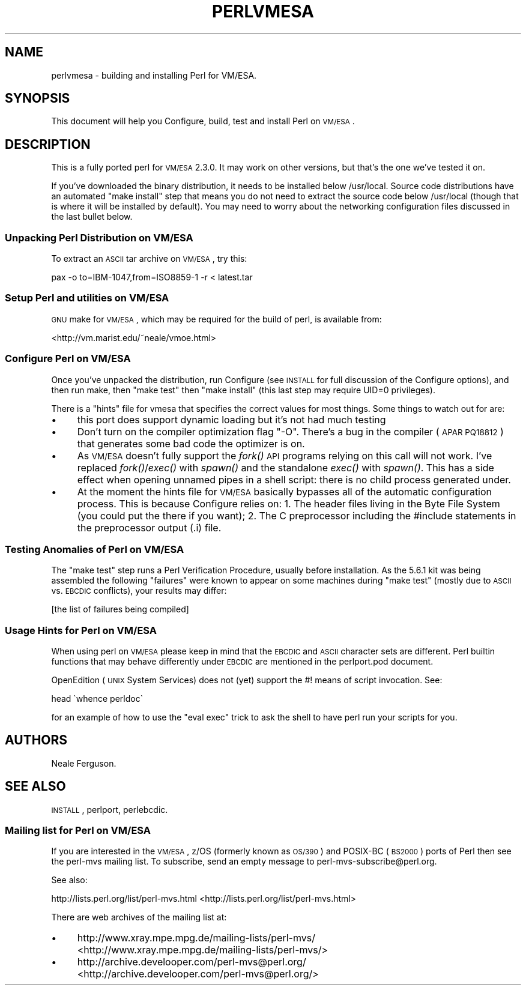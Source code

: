 .\" Automatically generated by Pod::Man 2.25 (Pod::Simple 3.20)
.\"
.\" Standard preamble:
.\" ========================================================================
.de Sp \" Vertical space (when we can't use .PP)
.if t .sp .5v
.if n .sp
..
.de Vb \" Begin verbatim text
.ft CW
.nf
.ne \\$1
..
.de Ve \" End verbatim text
.ft R
.fi
..
.\" Set up some character translations and predefined strings.  \*(-- will
.\" give an unbreakable dash, \*(PI will give pi, \*(L" will give a left
.\" double quote, and \*(R" will give a right double quote.  \*(C+ will
.\" give a nicer C++.  Capital omega is used to do unbreakable dashes and
.\" therefore won't be available.  \*(C` and \*(C' expand to `' in nroff,
.\" nothing in troff, for use with C<>.
.tr \(*W-
.ds C+ C\v'-.1v'\h'-1p'\s-2+\h'-1p'+\s0\v'.1v'\h'-1p'
.ie n \{\
.    ds -- \(*W-
.    ds PI pi
.    if (\n(.H=4u)&(1m=24u) .ds -- \(*W\h'-12u'\(*W\h'-12u'-\" diablo 10 pitch
.    if (\n(.H=4u)&(1m=20u) .ds -- \(*W\h'-12u'\(*W\h'-8u'-\"  diablo 12 pitch
.    ds L" ""
.    ds R" ""
.    ds C` ""
.    ds C' ""
'br\}
.el\{\
.    ds -- \|\(em\|
.    ds PI \(*p
.    ds L" ``
.    ds R" ''
'br\}
.\"
.\" Escape single quotes in literal strings from groff's Unicode transform.
.ie \n(.g .ds Aq \(aq
.el       .ds Aq '
.\"
.\" If the F register is turned on, we'll generate index entries on stderr for
.\" titles (.TH), headers (.SH), subsections (.SS), items (.Ip), and index
.\" entries marked with X<> in POD.  Of course, you'll have to process the
.\" output yourself in some meaningful fashion.
.ie \nF \{\
.    de IX
.    tm Index:\\$1\t\\n%\t"\\$2"
..
.    nr % 0
.    rr F
.\}
.el \{\
.    de IX
..
.\}
.\"
.\" Accent mark definitions (@(#)ms.acc 1.5 88/02/08 SMI; from UCB 4.2).
.\" Fear.  Run.  Save yourself.  No user-serviceable parts.
.    \" fudge factors for nroff and troff
.if n \{\
.    ds #H 0
.    ds #V .8m
.    ds #F .3m
.    ds #[ \f1
.    ds #] \fP
.\}
.if t \{\
.    ds #H ((1u-(\\\\n(.fu%2u))*.13m)
.    ds #V .6m
.    ds #F 0
.    ds #[ \&
.    ds #] \&
.\}
.    \" simple accents for nroff and troff
.if n \{\
.    ds ' \&
.    ds ` \&
.    ds ^ \&
.    ds , \&
.    ds ~ ~
.    ds /
.\}
.if t \{\
.    ds ' \\k:\h'-(\\n(.wu*8/10-\*(#H)'\'\h"|\\n:u"
.    ds ` \\k:\h'-(\\n(.wu*8/10-\*(#H)'\`\h'|\\n:u'
.    ds ^ \\k:\h'-(\\n(.wu*10/11-\*(#H)'^\h'|\\n:u'
.    ds , \\k:\h'-(\\n(.wu*8/10)',\h'|\\n:u'
.    ds ~ \\k:\h'-(\\n(.wu-\*(#H-.1m)'~\h'|\\n:u'
.    ds / \\k:\h'-(\\n(.wu*8/10-\*(#H)'\z\(sl\h'|\\n:u'
.\}
.    \" troff and (daisy-wheel) nroff accents
.ds : \\k:\h'-(\\n(.wu*8/10-\*(#H+.1m+\*(#F)'\v'-\*(#V'\z.\h'.2m+\*(#F'.\h'|\\n:u'\v'\*(#V'
.ds 8 \h'\*(#H'\(*b\h'-\*(#H'
.ds o \\k:\h'-(\\n(.wu+\w'\(de'u-\*(#H)/2u'\v'-.3n'\*(#[\z\(de\v'.3n'\h'|\\n:u'\*(#]
.ds d- \h'\*(#H'\(pd\h'-\w'~'u'\v'-.25m'\f2\(hy\fP\v'.25m'\h'-\*(#H'
.ds D- D\\k:\h'-\w'D'u'\v'-.11m'\z\(hy\v'.11m'\h'|\\n:u'
.ds th \*(#[\v'.3m'\s+1I\s-1\v'-.3m'\h'-(\w'I'u*2/3)'\s-1o\s+1\*(#]
.ds Th \*(#[\s+2I\s-2\h'-\w'I'u*3/5'\v'-.3m'o\v'.3m'\*(#]
.ds ae a\h'-(\w'a'u*4/10)'e
.ds Ae A\h'-(\w'A'u*4/10)'E
.    \" corrections for vroff
.if v .ds ~ \\k:\h'-(\\n(.wu*9/10-\*(#H)'\s-2\u~\d\s+2\h'|\\n:u'
.if v .ds ^ \\k:\h'-(\\n(.wu*10/11-\*(#H)'\v'-.4m'^\v'.4m'\h'|\\n:u'
.    \" for low resolution devices (crt and lpr)
.if \n(.H>23 .if \n(.V>19 \
\{\
.    ds : e
.    ds 8 ss
.    ds o a
.    ds d- d\h'-1'\(ga
.    ds D- D\h'-1'\(hy
.    ds th \o'bp'
.    ds Th \o'LP'
.    ds ae ae
.    ds Ae AE
.\}
.rm #[ #] #H #V #F C
.\" ========================================================================
.\"
.IX Title "PERLVMESA 1"
.TH PERLVMESA 1 "2013-03-05" "perl v5.16.3" "Perl Programmers Reference Guide"
.\" For nroff, turn off justification.  Always turn off hyphenation; it makes
.\" way too many mistakes in technical documents.
.if n .ad l
.nh
.SH "NAME"
perlvmesa \- building and installing Perl for VM/ESA.
.SH "SYNOPSIS"
.IX Header "SYNOPSIS"
This document will help you Configure, build, test and install Perl
on \s-1VM/ESA\s0.
.SH "DESCRIPTION"
.IX Header "DESCRIPTION"
This is a fully ported perl for \s-1VM/ESA\s0 2.3.0.  It may work on
other versions, but that's the one we've tested it on.
.PP
If you've downloaded the binary distribution, it needs to be
installed below /usr/local.  Source code distributions have an
automated \*(L"make install\*(R" step that means you do not need to extract
the source code below /usr/local (though that is where it will be
installed by default).  You may need to worry about the networking
configuration files discussed in the last bullet below.
.SS "Unpacking Perl Distribution on \s-1VM/ESA\s0"
.IX Subsection "Unpacking Perl Distribution on VM/ESA"
To extract an \s-1ASCII\s0 tar archive on \s-1VM/ESA\s0, try this:
.PP
.Vb 1
\&   pax \-o to=IBM\-1047,from=ISO8859\-1 \-r < latest.tar
.Ve
.SS "Setup Perl and utilities on \s-1VM/ESA\s0"
.IX Subsection "Setup Perl and utilities on VM/ESA"
\&\s-1GNU\s0 make for \s-1VM/ESA\s0, which may be required for the build of perl,
is available from:
.PP
<http://vm.marist.edu/~neale/vmoe.html>
.SS "Configure Perl on \s-1VM/ESA\s0"
.IX Subsection "Configure Perl on VM/ESA"
Once you've unpacked the distribution, run Configure (see \s-1INSTALL\s0 for
full discussion of the Configure options), and then run make, then
\&\*(L"make test\*(R" then \*(L"make install\*(R" (this last step may require UID=0
privileges).
.PP
There is a \*(L"hints\*(R" file for vmesa that specifies the correct values
for most things.  Some things to watch out for are:
.IP "\(bu" 4
this port does support dynamic loading but it's not had much testing
.IP "\(bu" 4
Don't turn on the compiler optimization flag \*(L"\-O\*(R".  There's
a bug in the compiler (\s-1APAR\s0 \s-1PQ18812\s0) that generates some bad code
the optimizer is on.
.IP "\(bu" 4
As \s-1VM/ESA\s0 doesn't fully support the \fIfork()\fR \s-1API\s0 programs relying on
this call will not work. I've replaced \fIfork()\fR/\fIexec()\fR with \fIspawn()\fR
and the standalone \fIexec()\fR with \fIspawn()\fR. This has a side effect when
opening unnamed pipes in a shell script: there is no child process
generated under.
.IP "\(bu" 4
At the moment the hints file for \s-1VM/ESA\s0 basically bypasses all of the
automatic configuration process.  This is because Configure relies on:
1. The header files living in the Byte File System (you could put the
there if you want); 2. The C preprocessor including the #include 
statements in the preprocessor output (.i) file.
.SS "Testing Anomalies of Perl on \s-1VM/ESA\s0"
.IX Subsection "Testing Anomalies of Perl on VM/ESA"
The \*(L"make test\*(R" step runs a Perl Verification Procedure, usually before
installation.  As the 5.6.1 kit was being assembled
the following \*(L"failures\*(R" were known to appear on some machines
during \*(L"make test\*(R" (mostly due to \s-1ASCII\s0 vs. \s-1EBCDIC\s0 conflicts),
your results may differ:
.PP
[the list of failures being compiled]
.SS "Usage Hints for Perl on \s-1VM/ESA\s0"
.IX Subsection "Usage Hints for Perl on VM/ESA"
When using perl on \s-1VM/ESA\s0 please keep in mind that the \s-1EBCDIC\s0 and \s-1ASCII\s0
character sets are different.  Perl builtin functions that may behave
differently under \s-1EBCDIC\s0 are mentioned in the perlport.pod document.
.PP
OpenEdition (\s-1UNIX\s0 System Services) does not (yet) support the #! means
of script invocation.
See:
.PP
.Vb 1
\&    head \`whence perldoc\`
.Ve
.PP
for an example of how to use the \*(L"eval exec\*(R" trick to ask the shell to
have perl run your scripts for you.
.SH "AUTHORS"
.IX Header "AUTHORS"
Neale Ferguson.
.SH "SEE ALSO"
.IX Header "SEE ALSO"
\&\s-1INSTALL\s0, perlport, perlebcdic.
.SS "Mailing list for Perl on \s-1VM/ESA\s0"
.IX Subsection "Mailing list for Perl on VM/ESA"
If you are interested in the \s-1VM/ESA\s0, z/OS (formerly known as \s-1OS/390\s0)
and POSIX-BC (\s-1BS2000\s0) ports of Perl then see the perl-mvs mailing list.
To subscribe, send an empty message to perl\-mvs\-subscribe@perl.org.
.PP
See also:
.PP
http://lists.perl.org/list/perl\-mvs.html <http://lists.perl.org/list/perl-mvs.html>
.PP
There are web archives of the mailing list at:
.IP "\(bu" 4
http://www.xray.mpe.mpg.de/mailing\-lists/perl\-mvs/ <http://www.xray.mpe.mpg.de/mailing-lists/perl-mvs/>
.IP "\(bu" 4
http://archive.develooper.com/perl\-mvs@perl.org/ <http://archive.develooper.com/perl-mvs@perl.org/>
